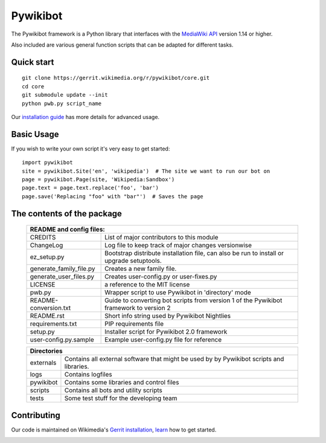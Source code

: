 Pywikibot
=========

The Pywikibot framework is a Python library that interfaces with the
`MediaWiki API <https://www.mediawiki.org/wiki/Special:MyLanguage/API:Main_page>`_
version 1.14 or higher.

Also included are various general function scripts that can be adapted for
different tasks.

Quick start
-----------

::

    git clone https://gerrit.wikimedia.org/r/pywikibot/core.git
    cd core
    git submodule update --init
    python pwb.py script_name

Our `installation
guide <https://www.mediawiki.org/wiki/Special:MyLanguage/Manual:Pywikibot/Installation>`_
has more details for advanced usage.

Basic Usage
-----------

If you wish to write your own script it's very easy to get started:

::

    import pywikibot
    site = pywikibot.Site('en', 'wikipedia')  # The site we want to run our bot on
    page = pywikibot.Page(site, 'Wikipedia:Sandbox')
    page.text = page.text.replace('foo', 'bar')
    page.save('Replacing "foo" with "bar"')  # Saves the page


The contents of the package
----------------------------

    +----------------------------------------------------------------------------------+
    |    README and config files:                                                      |
    +===========================+======================================================+
    |    CREDITS                | List of major contributors to this module            |
    +---------------------------+------------------------------------------------------+
    |    ChangeLog              | Log file to keep track of major changes versionwise  |
    +---------------------------+------------------------------------------------------+
    |    ez_setup.py            | Bootstrap distribute installation file, can also be  |
    |                           | run to install or upgrade setuptools.                |
    +---------------------------+------------------------------------------------------+
    |    generate_family_file.py| Creates a new family file.                           |
    +---------------------------+------------------------------------------------------+
    |    generate_user_files.py | Creates user-config.py or user-fixes.py              |
    +---------------------------+------------------------------------------------------+
    |    LICENSE                | a reference to the MIT license                       |
    +---------------------------+------------------------------------------------------+
    |    pwb.py                 | Wrapper script to use Pywikibot in 'directory' mode  |
    +---------------------------+------------------------------------------------------+
    |    README-conversion.txt  | Guide to converting bot scripts from version 1       |
    |                           | of the Pywikibot framework to version 2              |
    +---------------------------+------------------------------------------------------+
    |    README.rst             | Short info string used by Pywikibot Nightlies        |
    +---------------------------+------------------------------------------------------+
    |    requirements.txt       | PIP requirements file                                |
    +---------------------------+------------------------------------------------------+
    |    setup.py               | Installer script for Pywikibot 2.0 framework         |
    +---------------------------+------------------------------------------------------+
    |    user-config.py.sample  | Example user-config.py file for reference            |
    +---------------------------+------------------------------------------------------+

    +----------------------------------------------------------------------------------+
    |    Directories                                                                   |
    +===========================+======================================================+
    |    externals              | Contains all external software that might be used by |
    |                           | by Pywikibot scripts and libraries.                  |
    +---------------------------+------------------------------------------------------+
    |    logs                   | Contains logfiles                                    |
    +---------------------------+------------------------------------------------------+
    |    pywikibot              | Contains some libraries and control files            |
    +---------------------------+------------------------------------------------------+
    |    scripts                | Contains all bots and utility scripts                |
    +---------------------------+------------------------------------------------------+
    |    tests                  | Some test stuff for the developing team              |
    +---------------------------+------------------------------------------------------+


Contributing
------------

Our code is maintained on Wikimedia's `Gerrit installation <https://gerrit.wikimedia.org/>`_,
`learn <https://www.mediawiki.org/wiki/Special:MyLanguage/Developer_access>`_ how to get
started.

.. image:: https://secure.travis-ci.org/wikimedia/pywikibot-core.png?branch=master
   :alt: Build Status
   :target: https://travis-ci.org/wikimedia/pywikibot-core

